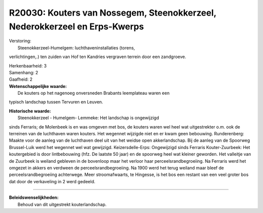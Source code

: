 R20030: Kouters van Nossegem, Steenokkerzeel, Nederokkerzeel en Erps-Kwerps
===========================================================================

| Verstoring:
|  Steenokkerzeel-Humelgem: luchthaveninstallaties (torens,
verlichtingen,.) ten zuiden van Hof ten Kandries vergraven terrein door
een zandgroeve.

| Herkenbaarheid: 3

| Samenhang: 2

| Gaafheid: 2

| **Wetenschappelijke waarde:**
|  De kouters op het nagenoeg onversneden Brabants leemplateau waren een
typisch landschap tussen Tervuren en Leuven.

| **Historische waarde:**
|  Steenokkerzeel - Humelgem- Lemmeke: Het landschap is ongewijzigd
sinds Ferraris; de Molenbeek is en was omgeven met bos, de kouters waren
wel heel wat uitgestrekter o.m. ook de terreinen van de luchthaven waren
kouters. Het wegennet wijzigde niet en er kwam geen bebouwing.
Runderenberg: Maakte voor de aanleg van de luchthaven deel uit van het
weidse open akkerlandschap. Bij de aanleg van de Spoorweg Brussel-Luik
werd het wegennet wel wat gewijzigd. Keizersdelle-Erps: Ongewijzigd
sinds Ferraris Kouter-Zuurbeek: Het koutergebied is door lintbebouwing
(hfz. De laatste 50 jaar) en de spoorweg heel wat kleiner geworden. Het
valleitje van de Zuurbeek is weiland gebleven in de bovenloop maar het
verloor haar perceelsrandbegroeiing. Na Ferraris werd het omgezet in
akkers en verdween de perceelsrandbegroeiing. Na 1900 werd het terug
weiland maar bleef de perceelsrandbegroeiing achterwege. Meer
stroomafwaarts, te Hingesse, is het bos een restant van een veel groter
bos dat door de verkaveling in 2 werd gedeeld.

--------------

| **Beleidswenselijkheden:**
|  Behoud van dit uitgestrekt kouterlandschap.
